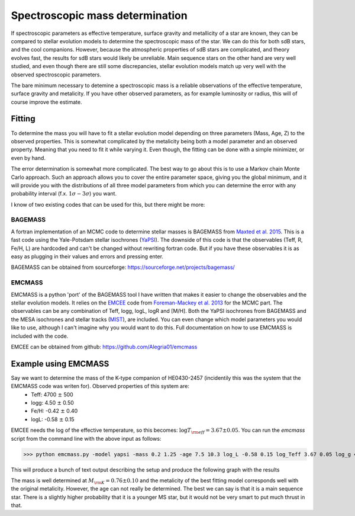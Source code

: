  
Spectroscopic mass determination
================================

If spectroscopic parameters as effective temperature, surface gravity and metallicity of a star are known, they can be compared to stellar evolution models to determine the spectroscopic mass of the star. We can do this for both sdB stars, and the cool companions. However, because the atmospheric properties of sdB stars are complicated, and theory evolves fast, the results for sdB stars would likely be unreliable. Main sequence stars on the other hand are very well studied, and even though there are still some discrepancies, stellar evolution models match up very well with the observed spectroscopic parameters.  

The bare minimum necessary to detemine a spectroscopic mass is a reliable observations of the effective temperature, surface gravity and metalicity. If you have other observed parameters, as for example luminosity or radius, this will of course improve the estimate. 

Fitting
-------

To determine the mass you will have to fit a stellar evolution model depending on three parameters (Mass, Age, Z) to the observed properties. This is somewhat complicated by the metalicity being both a model parameter and an observed property. Meaning that you need to fit it while varying it. 
Even though, the fitting can be done with a simple minimizer, or even by hand. 

The error determination is somewhat more complicated. The best way to go about this is to use a Markov chain Monte Carlo approach. Such an approach allows you to cover the entire parameter space, giving you the global minimum, and it will provide you with the distributions of all three model parameters from which you can determine the error with any probability interval (f.x. :math:`1\sigma - 3\sigma`) you want.

I know of two existing codes that can be used for this, but there might be more:

BAGEMASS
^^^^^^^^
A fortran implementation of an MCMC code to determine stellar masses is BAGEMASS from `Maxted et al. 2015 <https://arxiv.org/abs/1412.7891>`_. This is a fast code using the Yale-Potsdam stellar isochrones (`YaPSI <http://www.astro.yale.edu/yapsi/>`_). The downside of this code is that the observables (Teff, R, Fe/H, L) are hardcoded and can't be changed without rewriting fortran code. But if you have these observables it is as easy as plugging in their values and errors and pressing enter.

BAGEMASS can be obtained from sourceforge: https://sourceforge.net/projects/bagemass/

EMCMASS
^^^^^^^
EMCMASS is a python 'port' of the BAGEMASS tool I have written that makes it easier to change the observables and the stellar evolution models. It relies on the `EMCEE <http://dan.iel.fm/emcee/current/>`_ code from `Foreman-Mackey et al. 2013 <https://arxiv.org/abs/1202.3665>`_ for the MCMC part. The observables can be any combination of Teff, logg, logL, logR and [M/H]. Both the YaPSI isochrones from BAGEMASS and the MESA isochrones and stellar tracks (`MIST <http://waps.cfa.harvard.edu/MIST/>`_), are included. You can even change which model parameters you would like to use, although I can't imagine why you would want to do this. Full documentation on how to use EMCMASS is included with the code.

EMCEE can be obtained from github: https://github.com/Alegria01/emcmass

Example using EMCMASS
---------------------

Say we want to determine the mass of the K-type companion of HE0430-2457 (incidentily this was the system that the EMCMASS code was writen for). Observed properties of this system are: 
 * Teff: 4700 :math:`\pm` 500
 * logg: 4.50 :math:`\pm` 0.50
 * Fe/H: -0.42 :math:`\pm` 0.40
 * logL: -0.58 :math:`\pm` 0.15
 
EMCEE needs the log of the effective temperature, so this becomes: :math:`\log{T_{\rm eff}} = 3.67 \pm 0.05`. You can run the *emcmass* script from the command line with the above input as follows:

>>> python emcmass.py -model yapsi -mass 0.2 1.25 -age 7.5 10.3 log_L -0.58 0.15 log_Teff 3.67 0.05 log_g 4.70 0.40 M_H -0.42 0.40

This will produce a bunch of text output describing the setup and produce the following graph with the results

.. image:: images/EMCMASS_example.png
   :width: 760px
   
The mass is well determined at :math:`M_{\rm K} = 0.76 \pm 0.10` and the metalicity of the best fitting model corresponds well with the original metalicity. However, the age can not really be determined. The best we can say is that it is a main sequence star. There is a slightly higher probability that it is a younger MS star, but it would not be very smart to put much thrust in that.